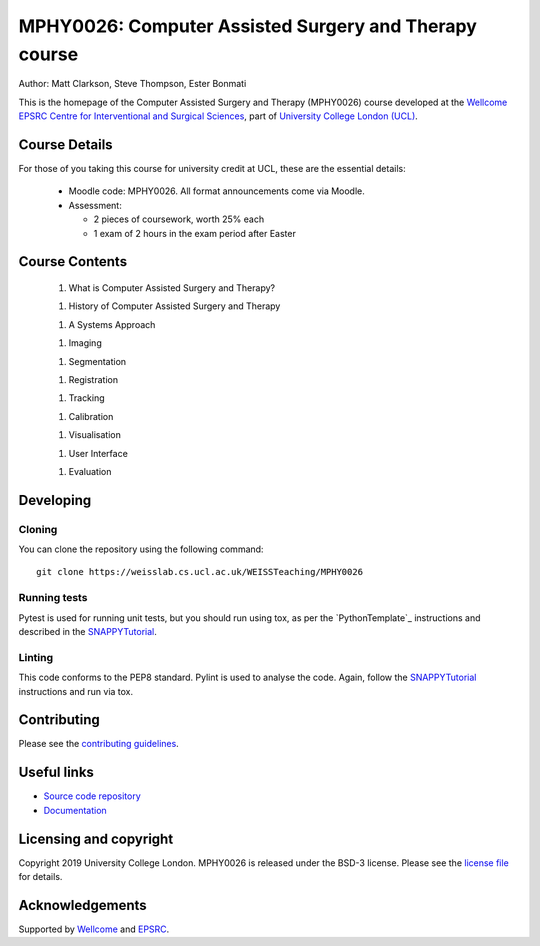 MPHY0026: Computer Assisted Surgery and Therapy course
======================================================

.. image:: https://weisslab.cs.ucl.ac.uk/WEISSTeaching/MPHY0026/raw/master/project-icon.png
   :height: 128px
   :width: 128px
   :target: https://weisslab.cs.ucl.ac.uk/WEISSTeaching/MPHY0026
   :alt: Logo

.. image:: https://weisslab.cs.ucl.ac.uk/WEISSTeaching/MPHY0026/badges/master/build.svg
   :target: https://weisslab.cs.ucl.ac.uk/WEISSTeaching/MPHY0026/pipelines
   :alt: GitLab-CI test status

.. image:: https://weisslab.cs.ucl.ac.uk/WEISSTeaching/MPHY0026/badges/master/coverage.svg
    :target: https://weisslab.cs.ucl.ac.uk/WEISSTeaching/MPHY0026/commits/master
    :alt: Test coverage

.. image:: https://readthedocs.org/projects/MPHY0026/badge/?version=latest
    :target: http://MPHY0026.readthedocs.io/en/latest/?badge=latest
    :alt: Documentation Status



Author: Matt Clarkson, Steve Thompson, Ester Bonmati

This is the homepage of the Computer Assisted Surgery and Therapy (MPHY0026) course
developed at the `Wellcome EPSRC Centre for Interventional and Surgical Sciences`_,
part of `University College London (UCL)`_.

Course Details
--------------

For those of you taking this course for university credit at UCL, these
are the essential details:

 * Moodle code: MPHY0026. All format announcements come via Moodle.

 * Assessment:

   * 2 pieces of coursework, worth 25% each

   * 1 exam of 2 hours in the exam period after Easter

Course Contents
---------------

 1. What is Computer Assisted Surgery and Therapy?

 1. History of Computer Assisted Surgery and Therapy

 1. A Systems Approach

 1. Imaging

 1. Segmentation

 1. Registration

 1. Tracking

 1. Calibration

 1. Visualisation

 1. User Interface

 1. Evaluation

Developing
----------

Cloning
^^^^^^^

You can clone the repository using the following command:

::

    git clone https://weisslab.cs.ucl.ac.uk/WEISSTeaching/MPHY0026


Running tests
^^^^^^^^^^^^^

Pytest is used for running unit tests, but you should run using tox,
as per the `PythonTemplate`_ instructions and described in the `SNAPPYTutorial`_.


Linting
^^^^^^^

This code conforms to the PEP8 standard. Pylint is used to analyse the code.
Again, follow the `SNAPPYTutorial`_ instructions and run via tox.


Contributing
------------

Please see the `contributing guidelines`_.


Useful links
------------

* `Source code repository`_
* `Documentation`_


Licensing and copyright
-----------------------

Copyright 2019 University College London.
MPHY0026 is released under the BSD-3 license. Please see the `license file`_ for details.


Acknowledgements
----------------

Supported by `Wellcome`_ and `EPSRC`_.


.. _`Wellcome EPSRC Centre for Interventional and Surgical Sciences`: http://www.ucl.ac.uk/weiss
.. _`source code repository`: https://weisslab.cs.ucl.ac.uk/WEISSTeaching/MPHY0026
.. _`Documentation`: https://MPHY0026.readthedocs.io
.. _`SNAPPY`: https://weisslab.cs.ucl.ac.uk/WEISS/PlatformManagement/SNAPPY/wikis/home
.. _`University College London (UCL)`: http://www.ucl.ac.uk/
.. _`Wellcome`: https://wellcome.ac.uk/
.. _`EPSRC`: https://www.epsrc.ac.uk/
.. _`contributing guidelines`: https://weisslab.cs.ucl.ac.uk/WEISSTeaching/MPHY0026/blob/master/CONTRIBUTING.rst
.. _`license file`: https://weisslab.cs.ucl.ac.uk/WEISSTeaching/MPHY0026/blob/master/LICENSE
.. _`SNAPPYTutorial`: https://snappytutorial02.readthedocs.io/en/latest/
